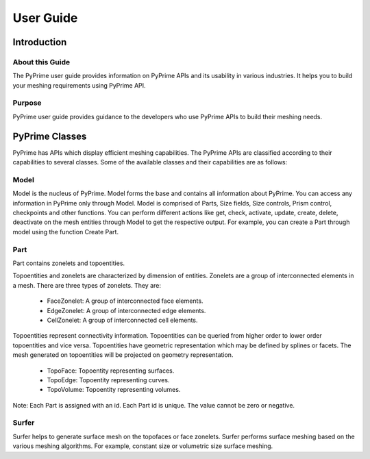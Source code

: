 .. _ref_index_user_guide:

==========
User Guide
==========
-------------
Introduction
-------------

About this Guide
-----------------
The PyPrime user guide provides information on PyPrime APIs and its usability in various industries. It helps you to build your meshing requirements using PyPrime API.
 
 
Purpose
--------
PyPrime user guide provides guidance to the developers who use PyPrime APIs to build their meshing needs.


---------------------
PyPrime Classes
---------------------

PyPrime has APIs which display efficient meshing capabilities. The PyPrime APIs are classified according to their capabilities to several classes. Some of the available classes and their capabilities are as follows:

Model
------

Model is the nucleus of PyPrime. Model forms the base and contains all information about PyPrime. You can access any information in PyPrime only through Model. Model is comprised of Parts, Size fields, Size controls, Prism control, checkpoints and other functions. You can perform different actions like get, check, activate, update, create, delete, deactivate on the mesh entities through Model to get the respective output. For example, you can create a Part through model using the function Create Part. 

Part
-----

Part contains zonelets and topoentities.

Topoentities and zonelets are characterized by dimension of entities.
Zonelets are a group of interconnected elements in a mesh. There are three types of zonelets. They are:

    * FaceZonelet: A group of interconnected face elements.
    * EdgeZonelet: A group of interconnected edge elements.
    * CellZonelet: A group of interconnected cell elements.

Topoentities represent connectivity information.
Topoentities can be queried from higher order to lower order topoentities and vice versa.
Topoentities have geometric representation which may be defined by splines or facets.
The mesh generated on topoentities will be projected on geometry representation.

    * TopoFace: Topoentity representing surfaces.
    * TopoEdge: Topoentity representing curves.
    * TopoVolume: Topoentity representing volumes.
	
Note: Each Part is assigned with an id. Each Part id is unique. The value cannot be zero or negative.

Surfer 
------
Surfer helps to generate surface mesh on the topofaces or face zonelets. 
Surfer performs surface meshing based on the various meshing algorithms. For example, constant size or volumetric size surface meshing.